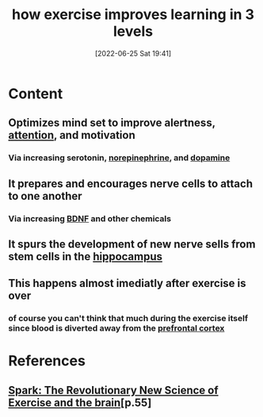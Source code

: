 :PROPERTIES:
:ID:       9a641264-8172-4dcb-9183-37e0b5754c08
:END:
#+title: how exercise improves learning in 3 levels
#+date: [2022-06-25 Sat 19:41]
#+filetags: :Exercise:

* Content
** Optimizes mind set to improve alertness, [[id:98887e13-1be9-49f4-bb68-bb807071e4f3][attention]], and motivation
*** Via increasing serotonin, [[id:eecce8cc-1fd2-48f2-9f72-f71bd01764b5][norepinephrine]], and [[id:7ebb4a36-1c37-473c-a8e7-9f67ec9320ac][dopamine]]
** It prepares and encourages nerve cells to attach to one another
*** Via increasing [[id:0a077843-9f9a-4c96-b526-765a1a376146][BDNF]] and other chemicals
** It spurs the development of new nerve sells from stem cells in the [[id:aaf30464-2992-4ff9-8c5e-ed1f43ec161d][hippocampus]]
** This happens almost imediatly after exercise is over
*** of course you can't think that much during the exercise itself since blood is diverted away from the [[id:124a74df-4a31-4171-b46d-549b7a505162][prefrontal cortex]]

* References
**  [[id:5f6d8018-eb0c-48c3-b7c9-02c5bcf637f3][Spark: The Revolutionary New Science of Exercise and the brain]][p.55]
